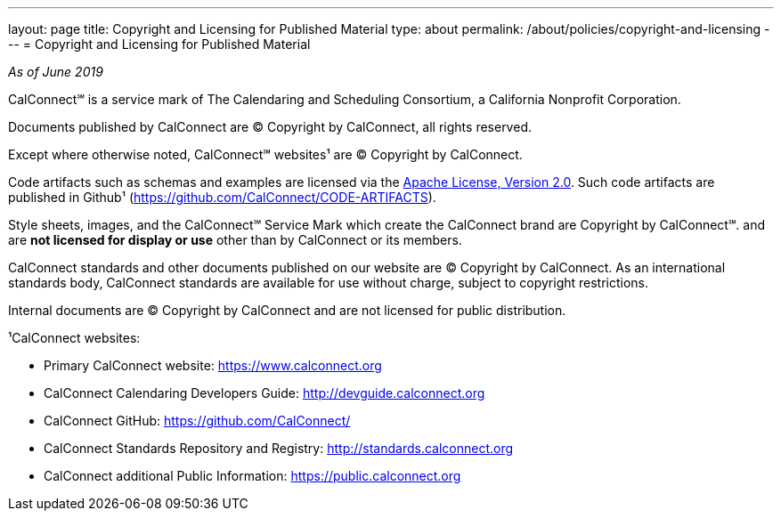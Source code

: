 ---
layout: page
title: Copyright and Licensing for Published Material
type: about
permalink: /about/policies/copyright-and-licensing
---
= Copyright and Licensing for Published Material

_As of June 2019_

CalConnect℠ is a service mark of The Calendaring and Scheduling
Consortium, a California Nonprofit Corporation.

Documents published by CalConnect are © Copyright by CalConnect, all
rights reserved.

Except where otherwise noted, CalConnect℠ websites¹ are © Copyright by
CalConnect.

Code artifacts such as schemas and examples are licensed via the
http://www.apache.org/licenses/LICENSE-2.0[Apache License, Version 2.0].
Such code artifacts are published in Github¹
(https://github.com/CalConnect/CODE-ARTIFACTS).

Style sheets, images, and the CalConnect℠ Service Mark which create the
CalConnect brand are Copyright by CalConnect℠. and are
*not licensed for display or use* other than by CalConnect or its members.

CalConnect standards and other documents published on our website are ©
Copyright by CalConnect.  As an international standards body, CalConnect
standards are available for use without charge, subject to copyright
restrictions.

Internal documents are © Copyright by CalConnect and are not licensed
for public distribution.

¹CalConnect websites:

* Primary CalConnect website: https://www.calconnect.org
* CalConnect Calendaring Developers Guide: http://devguide.calconnect.org
* CalConnect GitHub:  https://github.com/CalConnect/
* CalConnect Standards Repository and Registry: http://standards.calconnect.org
* CalConnect additional Public Information: https://public.calconnect.org